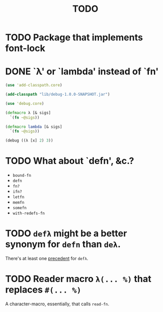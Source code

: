 #+TITLE: TODO
* TODO Package that implements font-lock
* DONE `λ' or `lambda' instead of `fn'
  CLOSED: [2011-11-30 Wed 08:58]
  #+BEGIN_SRC clojure :tangle lambda.clj :shebang #!/usr/bin/env clj
    (use 'add-classpath.core)
    
    (add-classpath "lib/debug-1.0.0-SNAPSHOT.jar")
    
    (use 'debug.core)
    
    (defmacro λ [& sigs]
      `(fn ~@sigs))
    
    (defmacro lambda [& sigs]
      `(fn ~@sigs))
    
    (debug ((λ [x] 2) 3))
    
  #+END_SRC
* TODO What about `defn', &c.?
  - =bound-fn=
  - =defn=
  - =fn?=
  - =ifn?=
  - =letfn=
  - =memfn=
  - =somefn=
  - =with-redefs-fn=

* TODO =defλ= might be a better synonym for =defn= than =deλ=.
  There's at least one [[http://books.google.com/books?id=1OPlUd8Tu6AC&pg=PA440&lpg=PA440&dq=%22def%CE%BB%22&source=bl&ots=BEWtOMpOom&sig=uFUyo0AFnZSQy9mwaSALRNWY_nQ&hl=en&ei=mqXnTuzRB7CFsgK-stmLCQ&sa=X&oi=book_result&ct=result&resnum=2&ved=0CCIQ6AEwAQ#v=onepage&q=%22def%CE%BB%22&f=false][precedent]] for =defλ=.
* TODO Reader macro =λ(... %)= that replaces =#(... %)=
  A character-macro, essentially, that calls =read-fn=.
